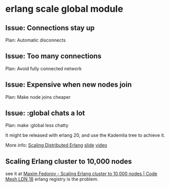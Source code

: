 * erlang scale global module
:PROPERTIES:
:CUSTOM_ID: erlang-scale-global-module
:END:
** Issue: Connections stay up
:PROPERTIES:
:CUSTOM_ID: issue-connections-stay-up
:END:
Plan: Automatic disconnects

** Issue: Too many connections
:PROPERTIES:
:CUSTOM_ID: issue-too-many-connections
:END:
Plan: Avoid fully connected network

** Issue: Expensive when new nodes join
:PROPERTIES:
:CUSTOM_ID: issue-expensive-when-new-nodes-join
:END:
Plan: Make node joins cheaper

** Issue: :global chats a lot
:PROPERTIES:
:CUSTOM_ID: issue-global-chats-a-lot
:END:
Plan: make :global less chatty

It might be released with erlang 20, and use the Kademlia tree to
achieve it.

More info:
[[http://www.elixirconf.eu/elixirconf2016/zandra-norman][Scaling
Distributed Erlang]]
[[http://s3.amazonaws.com/erlang-conferences-production/media/files/000/000/074/original/Zandra_Norman_ScalingDistributedErlang.pdf][slide]]
[[https://youtu.be/usEs3GPnZDg][video]]

** Scaling Erlang cluster to 10,000 nodes
:PROPERTIES:
:CUSTOM_ID: scaling-erlang-cluster-to-10000-nodes
:END:
see it at [[https://www.youtube.com/watch?v=FJQyv26tFZ8][Maxim Fedorov -
Scaling Erlang cluster to 10,000 nodes | Code Mesh LDN 18]] erlang
registry is the problem.
